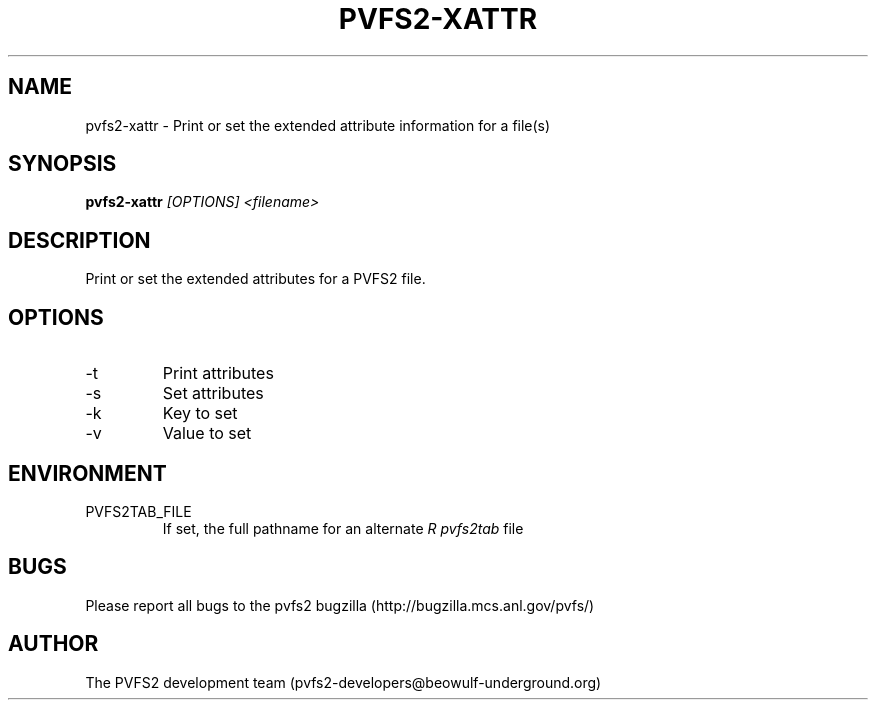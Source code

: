 .\" Process this file with
.\" groff -man -Tascii foo.1
.\" 
.TH "PVFS2-XATTR" "1" "OCTOBER 2011" "PVFS2" "PVFS2 MANUALS"
.SH "NAME"
pvfs2\-xattr \- Print or set the extended attribute information for a file(s)
.SH "SYNOPSIS"
.B pvfs2\-xattr
.I [OPTIONS] <filename>
.SH "DESCRIPTION"
Print or set the extended attributes for a PVFS2 file.
.SH "OPTIONS"
.IP \-t
Print attributes
.IP \-s
Set attributes
.IP \-k
Key to set
.IP \-v
Value to set
.SH "ENVIRONMENT"
.IP PVFS2TAB_FILE
If set, the full pathname for an alternate 
.I R pvfs2tab
file

.SH "BUGS"
Please report all bugs to the pvfs2 bugzilla (http://bugzilla.mcs.anl.gov/pvfs/)
.SH "AUTHOR"
The PVFS2 development team (pvfs2\-developers@beowulf\-underground.org)
